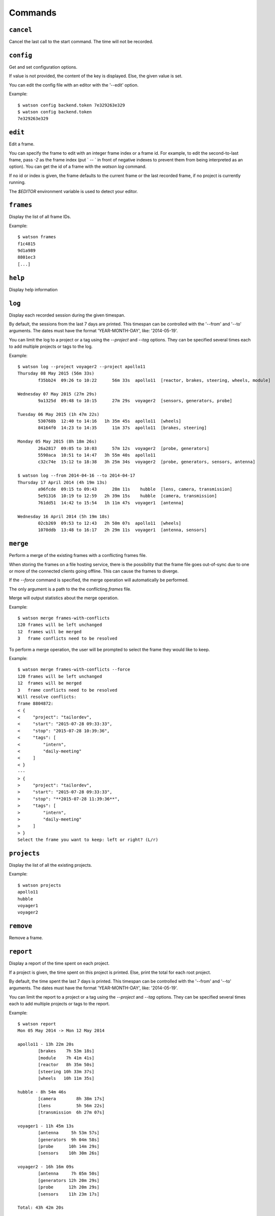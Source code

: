.. This document has been automatically generated.
   It should NOT BE EDITED.
   To update this part of the documentation,
   please refer to Watson's documentation (sic!)

Commands
########

``cancel``
==========

Cancel the last call to the start command. The time will
not be recorded.


``config``
==========

Get and set configuration options.

If value is not provided, the content of the key is displayed. Else,
the given value is set.

You can edit the config file with an editor with the '--edit' option.

Example:

::

    $ watson config backend.token 7e329263e329
    $ watson config backend.token
    7e329263e329


``edit``
========

Edit a frame.

You can specify the frame to edit with an integer frame index or a frame
id. For example, to edit the second-to-last frame, pass `-2` as the frame
index (put ` -- ` in front of negative indexes to prevent them from being
interpreted as an option). You can get the id of a frame with the `watson
log` command.

If no id or index is given, the frame defaults to the current frame or the
last recorded frame, if no project is currently running.

The `$EDITOR` environment variable is used to detect your editor.


``frames``
==========

Display the list of all frame IDs.

Example:

::

    $ watson frames
    f1c4815
    9d1a989
    8801ec3
    [...]


``help``
========

Display help information


``log``
=======

Display each recorded session during the given timespan.

By default, the sessions from the last 7 days are printed. This timespan
can be controlled with the '--from' and '--to' arguments. The dates
must have the format 'YEAR-MONTH-DAY', like: '2014-05-19'.

You can limit the log to a project or a tag using the `--project` and
`--tag` options. They can be specified several times each to add multiple
projects or tags to the log.

Example:

::

    $ watson log --project voyager2 --project apollo11
    Thursday 08 May 2015 (56m 33s)
            f35bb24  09:26 to 10:22      56m 33s  apollo11  [reactor, brakes, steering, wheels, module]
    
    Wednesday 07 May 2015 (27m 29s)
            9a1325d  09:48 to 10:15      27m 29s  voyager2  [sensors, generators, probe]
    
    Tuesday 06 May 2015 (1h 47m 22s)
            530768b  12:40 to 14:16   1h 35m 45s  apollo11  [wheels]
            84164f0  14:23 to 14:35      11m 37s  apollo11  [brakes, steering]
    
    Monday 05 May 2015 (8h 18m 26s)
            26a2817  09:05 to 10:03      57m 12s  voyager2  [probe, generators]
            5590aca  10:51 to 14:47   3h 55m 40s  apollo11
            c32c74e  15:12 to 18:38   3h 25m 34s  voyager2  [probe, generators, sensors, antenna]
    
    $ watson log --from 2014-04-16 --to 2014-04-17
    Thursday 17 April 2014 (4h 19m 13s)
            a96fcde  09:15 to 09:43      28m 11s    hubble  [lens, camera, transmission]
            5e91316  10:19 to 12:59   2h 39m 15s    hubble  [camera, transmission]
            761dd51  14:42 to 15:54   1h 11m 47s  voyager1  [antenna]
    
    Wednesday 16 April 2014 (5h 19m 18s)
            02cb269  09:53 to 12:43   2h 50m 07s  apollo11  [wheels]
            1070ddb  13:48 to 16:17   2h 29m 11s  voyager1  [antenna, sensors]


``merge``
=========

Perform a merge of the existing frames with a conflicting frames file.

When storing the frames on a file hosting service, there is the
possibility that the frame file goes out-of-sync due to one or
more of the connected clients going offline. This can cause the
frames to diverge.

If the `--force` command is specified, the merge operation
will automatically be performed.

The only argument is a path to the the conflicting `frames` file.

Merge will output statistics about the merge operation.

Example:

::

    $ watson merge frames-with-conflicts
    120 frames will be left unchanged
    12  frames will be merged
    3   frame conflicts need to be resolved
    
To perform a merge operation, the user will be prompted to
select the frame they would like to keep.

Example:

::

    $ watson merge frames-with-conflicts --force
    120 frames will be left unchanged
    12  frames will be merged
    3   frame conflicts need to be resolved
    Will resolve conflicts:
    frame 8804872:
    < {
    <     "project": "tailordev",
    <     "start": "2015-07-28 09:33:33",
    <     "stop": "2015-07-28 10:39:36",
    <     "tags": [
    <         "intern",
    <         "daily-meeting"
    <     ]
    < }
    ---
    > {
    >     "project": "tailordev",
    >     "start": "2015-07-28 09:33:33",
    >     "stop": "**2015-07-28 11:39:36**",
    >     "tags": [
    >         "intern",
    >         "daily-meeting"
    >     ]
    > }
    Select the frame you want to keep: left or right? (L/r)


``projects``
============

Display the list of all the existing projects.

Example:

::

    $ watson projects
    apollo11
    hubble
    voyager1
    voyager2


``remove``
==========

Remove a frame.


``report``
==========

Display a report of the time spent on each project.

If a project is given, the time spent on this project
is printed. Else, print the total for each root
project.

By default, the time spent the last 7 days is printed. This timespan
can be controlled with the '--from' and '--to' arguments. The dates
must have the format 'YEAR-MONTH-DAY', like: '2014-05-19'.

You can limit the report to a project or a tag using the `--project` and
`--tag` options. They can be specified several times each to add multiple
projects or tags to the report.

Example:

::

    $ watson report
    Mon 05 May 2014 -> Mon 12 May 2014
    
    apollo11 - 13h 22m 20s
            [brakes    7h 53m 18s]
            [module    7h 41m 41s]
            [reactor   8h 35m 50s]
            [steering 10h 33m 37s]
            [wheels   10h 11m 35s]
    
    hubble - 8h 54m 46s
            [camera        8h 38m 17s]
            [lens          5h 56m 22s]
            [transmission  6h 27m 07s]
    
    voyager1 - 11h 45m 13s
            [antenna     5h 53m 57s]
            [generators  9h 04m 58s]
            [probe      10h 14m 29s]
            [sensors    10h 30m 26s]
    
    voyager2 - 16h 16m 09s
            [antenna     7h 05m 50s]
            [generators 12h 20m 29s]
            [probe      12h 20m 29s]
            [sensors    11h 23m 17s]
    
    Total: 43h 42m 20s
    
    $ watson report --from 2014-04-01 --to 2014-04-30 --project apollo11
    Tue 01 April 2014 -> Wed 30 April 2014
    
    apollo11 - 13h 22m 20s
            [brakes    7h 53m 18s]
            [module    7h 41m 41s]
            [reactor   8h 35m 50s]
            [steering 10h 33m 37s]
            [wheels   10h 11m 35s]


``restart``
===========

Restart monitoring time for a previously stopped project.

By default, the project from the last frame, which was recorded, is
restarted, using the same tags as recorded in that frame. You can specify
the frame to use with an integer frame index argument or a frame ID. For
example, to restart the second-to-last frame, pass -2 as the frame index.

Normally, if a project is currently started, watson will print an error and
do nothing. If you set the configuration option 'options.stop_on_restart'
to a true value ('1', 'on', 'true' or 'yes'), the current project, if any,
will be stopped before the new frame is started. You can pass the option
'-s' or '--stop' resp. '-S' or '--no-stop' to override the default or
configured behaviour.

If no previous frame exists or an invalid frame index or ID was given,
an error is printed and no further action taken.

Example:

::

    $ watson start apollo11 +module +brakes
    Starting project apollo11 [module, brakes] at 16:34
    $ watson stop
    Stopping project apollo11, started a minute ago. (id: e7ccd52)
    $ watson restart
    Starting project apollo11 [module, brakes] at 16:36


``start``
=========

Start monitoring time for the given project.
You can add tags indicating more specifically what you are working on with
'+tag'.

If there is already a running project and the configuration option
'options.stop_on_start' is set to a true value ('1', 'on', 'true' or
'yes'), it is stopped before the new project is started.

Example :

::

    $ watson start apollo11 +module +brakes
    Starting project apollo11 [module, brakes] at 16:34


``status``
==========

Display when the current project was started and the time spent since.

You can configure how the date and time of when the project was started are
displayed by setting 'options.date_format' and 'options.time_format' in the
configuration. The syntax of these formatting strings and the supported
placeholders are the same as for the 'strftime' method of Python's
'datetime.datetime' class.

Example:

::

    $ watson status
    Project apollo11 [brakes] started seconds ago (2014-05-19 14:32:41+0100)
    $ watson config options.date_format %d.%m.%Y
    $ watson config options.time_format "at %I:%M %p"
    $ watson status
    Project apollo11 [brakes] started a minute ago (19.05.2014 at 02:32 PM)


``stop``
========

Stop monitoring time for the current project.

Example:

::

    $ watson stop
    Stopping project apollo11, started a minute ago. (id: e7ccd52)


``sync``
========

Get the frames from the server and push the new ones.

The URL of the server and the User Token must be defined via the
'watson config' command.

Example:

::

    $ watson config backend.url http://localhost:4242
    $ watson config backend.token 7e329263e329
    $ watson sync
    Received 42 frames from the server
    Pushed 23 frames to the server


``tags``
========

Display the list of all the tags.

Example:

::

    $ watson tags
    antenna
    brakes
    camera
    generators
    lens
    module
    probe
    reactor
    sensors
    steering
    transmission
    wheels


